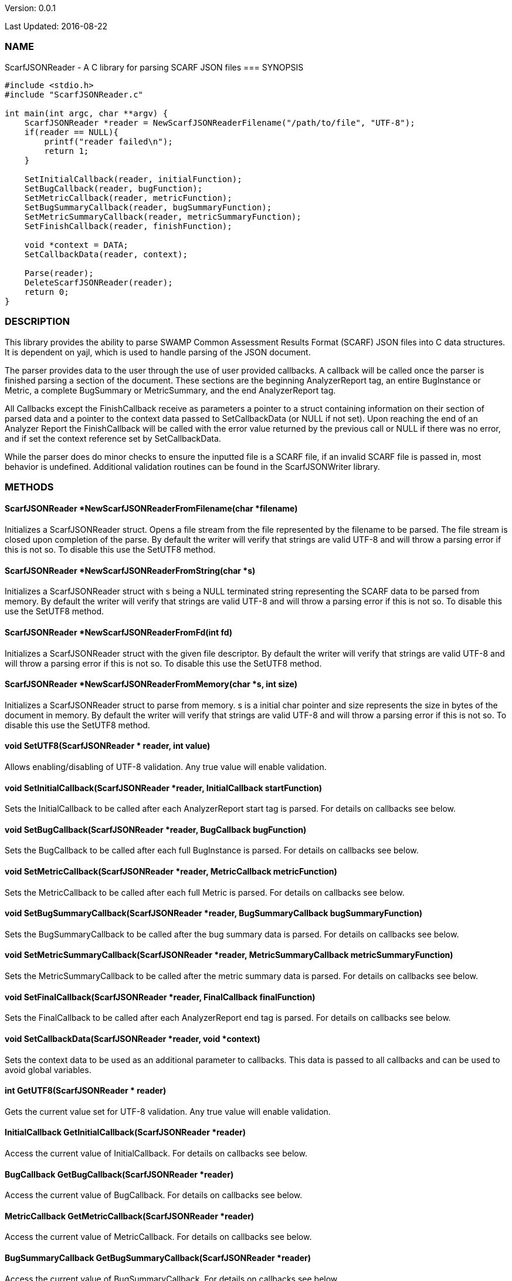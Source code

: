 Version: 0.0.1 

Last Updated: 2016-08-22

=== NAME
ScarfJSONReader - A C library for parsing SCARF JSON files
=== SYNOPSIS
[source,c]
----
#include <stdio.h>
#include "ScarfJSONReader.c"

int main(int argc, char **argv) {
    ScarfJSONReader *reader = NewScarfJSONReaderFilename("/path/to/file", "UTF-8");
    if(reader == NULL){
        printf("reader failed\n");
        return 1;
    }

    SetInitialCallback(reader, initialFunction);
    SetBugCallback(reader, bugFunction);
    SetMetricCallback(reader, metricFunction);
    SetBugSummaryCallback(reader, bugSummaryFunction);
    SetMetricSummaryCallback(reader, metricSummaryFunction);
    SetFinishCallback(reader, finishFunction);
    
    void *context = DATA;
    SetCallbackData(reader, context);

    Parse(reader);
    DeleteScarfJSONReader(reader);
    return 0;
}
----

=== DESCRIPTION
This library provides the ability to parse SWAMP Common Assessment Results Format (SCARF) JSON files into C data structures. It is dependent on yajl, which is used to handle parsing of the JSON document.

The parser provides data to the user through the use of user provided callbacks. A callback will be called once the parser is finished parsing a section of the document. These sections are the beginning AnalyzerReport tag, an entire BugInstance or Metric, a complete BugSummary or MetricSummary, and the end AnalyzerReport tag.

All Callbacks except the FinishCallback receive as parameters a pointer to a struct containing information on their section of parsed data and a pointer to the context data passed to SetCallbackData (or NULL if not set). Upon reaching the end of an Analyzer Report the FinishCallback  will be called with the error value returned by the previous call or NULL if there was no error, and if set the context reference set by SetCallbackData.

While the parser does do minor checks to ensure the inputted file is a SCARF file, if an invalid SCARF file is passed in, most behavior is undefined. Additional validation routines can be found in the ScarfJSONWriter library.

=== METHODS

==== ScarfJSONReader *NewScarfJSONReaderFromFilename(char *filename)
Initializes a ScarfJSONReader struct. Opens a file stream from the file represented by the filename to be parsed. The file stream is closed upon completion of the parse. By default the writer will verify that strings are valid UTF-8 and will throw a parsing error if this is not so. To disable this use the SetUTF8 method. 

==== ScarfJSONReader *NewScarfJSONReaderFromString(char *s)
Initializes a ScarfJSONReader struct with s being a NULL terminated string representing the SCARF data to be parsed from memory. By default the writer will verify that strings are valid UTF-8 and will throw a parsing error if this is not so. To disable this use the SetUTF8 method. 

==== ScarfJSONReader *NewScarfJSONReaderFromFd(int fd)
Initializes a ScarfJSONReader struct with the given file descriptor. By default the writer will verify that strings are valid UTF-8 and will throw a parsing error if this is not so. To disable this use the SetUTF8 method.

==== ScarfJSONReader *NewScarfJSONReaderFromMemory(char *s, int size)
Initializes a ScarfJSONReader struct to parse from memory. s is a initial char pointer and size represents the size in bytes of the document in memory. By default the writer will verify that strings are valid UTF-8 and will throw a parsing error if this is not so. To disable this use the SetUTF8 method. 

==== void SetUTF8(ScarfJSONReader * reader, int value) 
Allows enabling/disabling of UTF-8 validation. Any true value will enable validation.

==== void SetInitialCallback(ScarfJSONReader *reader, InitialCallback startFunction)
Sets the InitialCallback to be called after each AnalyzerReport start tag is parsed. For details on callbacks see below.

==== void SetBugCallback(ScarfJSONReader *reader, BugCallback bugFunction)
Sets the BugCallback to be called after each full BugInstance is parsed. For details on callbacks see below.    
 
==== void SetMetricCallback(ScarfJSONReader *reader, MetricCallback metricFunction)
Sets the MetricCallback to be called after each full Metric is parsed. For details on callbacks see below.

==== void SetBugSummaryCallback(ScarfJSONReader *reader, BugSummaryCallback bugSummaryFunction)
Sets the BugSummaryCallback to be called after the bug summary data is parsed. For details on callbacks see below.

==== void SetMetricSummaryCallback(ScarfJSONReader *reader, MetricSummaryCallback metricSummaryFunction)
Sets the MetricSummaryCallback to be called after the metric summary data is parsed. For details on callbacks see below. 

==== void SetFinalCallback(ScarfJSONReader *reader, FinalCallback finalFunction) 
Sets the FinalCallback to be called after each AnalyzerReport end tag is parsed. For details on callbacks see below.

==== void SetCallbackData(ScarfJSONReader *reader, void *context) 
Sets the context data to be used as an additional parameter to callbacks. This data is passed to all callbacks and can be used to avoid global variables.

==== int GetUTF8(ScarfJSONReader * reader)
Gets the current value set for UTF-8 validation. Any true value will enable validation.

==== InitialCallback GetInitialCallback(ScarfJSONReader *reader) 
Access the current value of InitialCallback. For details on callbacks see below.

==== BugCallback GetBugCallback(ScarfJSONReader *reader) 
Access the current value of BugCallback. For details on callbacks see below.

==== MetricCallback GetMetricCallback(ScarfJSONReader *reader) 
Access the current value of MetricCallback. For details on callbacks see below.

==== BugSummaryCallback GetBugSummaryCallback(ScarfJSONReader *reader) 
Access the current value of BugSummaryCallback. For details on callbacks see below.

==== MetricSummaryCallback GetMetricSummaryCallback(ScarfJSONReader *reader) 
Access the current value of MetricCallback. For details on callbacks see below.

==== FinalCallback GetFinalCallback(ScarfJSONReader *reader) 
Access the current value of FinalCallback. For details on callbacks see below.

==== void *GetCallbackData(ScarfJSONReader *reader) 
Access the current value of CallbackData.

==== void *Parse()
This method initiates the parsing of the JSON. If parsing fails an exit(1) call will be thrown. The return value of parse will be the return value of FinalCallback if it is defined. Otherwise the return value will be the same as the last callback executed or NULL if there are no errors.  

==== BugInstance *CopyBug(BugInstance *bug)
Creates a copy of the BugInstance struct and stores it in memory. Returned pointer does not automatically get freed and must be deleted using the corresponding delete method.

==== Metric *CopyMetric(Metric *metric)
Creates a copy of the Metric struct and stores it in memory. Returned pointer does not automatically get freed and must be deleted using the corresponding delete method.

==== Metric *CopyInitial(Initial *init)
Creates a copy of the Initial struct and stores it in memory. Returned pointer does not automatically get freed and must be deleted using the corresponding delete method.

==== void DeleteInitial(Initial *initial)
Frees an Initial struct.

==== void DeleteMetric(Metric *metric)
Frees a Metric struct.

==== void DeleteBug(BugInstance *bug)
Free a BugInstance struct.

==== void DeleteBugSummary(BugSummary *bugSummary)
Frees a BugSummary struct.

==== void DeleteMetricSummary(MetricSummary *metricSummary)
Frees a MetricSummary struct.

==== int DeleteScarfJSONReader(ScarfJSONReader *reader)
Closes parser. Returns 0 or -1 in case of error.

=== CALLBACKS
The main purpose of this library is to interpret data from libJSON and assemble them into usable C data structures. When parsing, the library will call the pre-defined callbacks upon completion of parsing an object of their respective type. All parsed data structures are cleared after each callback completes. For this reason it is recomended to only access these structures inside a callback.  If these structures need to be accessed after completion of the callback, see the respective copy method above. All callbacks receive CallbackData as an additional parameter as a context variable. For details on the structure of each individual C struct see the Data Structures section below.

==== typedef void *(*InitialCallback)(Initial *initialData, void *context)
This is called just after the AnalyzerReport start tag is parsed. Returning a non-NULL value will terminate parsing and skip to FinishCallback. InitialData is managed by the parser and therefore should not be altered by the user. If one wishes to alter any fields it is recomended to use the CopyInitial method to obtain a copy that can be written to.

==== typedef void *(*MetricCallback)(Metric *metricData, void *context)
This is called every time a single Metric completes parsing. Returning a non-NULL value will terminate parsing and skip to FinishCallback. MetricData is managed by the parser and therefore should not be altered by the user. If one wishes to alter any fields it is recomended to use the CopyMetric method to obtain a copy that can be written to.

==== typedef void *(*BugCallback)(BugInstance *bugData, void *context)
This is called every time a single BugInstance completes parsing. Returning a non-NULL value will terminate parsing and skip to FinishCallback. BugData is managed by the parser and therefore should not be altered by the user. If one wishes to alter any fields it is recomended to use the CopyBug method to obtain a copy that can be written to.

==== typedef void *(*BugSummaryCallback)(BugSummary *bugSummaryData, void *context)
This is called after all BugSummaries have been parsed. Returning a non-NULL value will terminate parsing and skip to FinishCallback. BugSummaryData is managed by the parser and therefore should not be altered by the user.

==== typedef void *(*MetricSummaryCallback)(MetricSummary *metricSummaryData, void *context)
This is called once all MetricSummaries have been parsed. Returning a non-NULL value will terminate parsing and skip to FinishCallback. MetricSummaryData is managed by the parser and therefore should not be altered by the user.

==== typedef void *(*FinalCallback)(void *returnValue, void *context)
This is called after reaching an AnalayzerReport end tag. If one of the above callbacks terminates parsing with a non-NULL return value, ret is that value, otherwise ret will be NULL.


=== DATA STRUCTURES

The following are the data structures used in the callbacks listed above. Elements that are either not defined or do not exist in the Scarf file will be NULL.

==== typedef struct Initial
----
{
    char *assess_fw;
    char *assess_fw_version;
    char *assessment_start_ts;
    char *build_fw;
    char *build_fw_version;
    char *build_root_dir;
    char *package_name;
    char *package_root_dir;
    char *package_version;
    char *parser_fw;
    char *parser_fw_version;
    char *platform_name;
    char *tool_name
    char *tool_version
    char *uuid
} 
----

==== typedef struct BugInstance
----
{
    int bugId;
    char *className;
    char *bugSeverity;
    char *bugRank;
    char *resolutionSuggestion;
    char *bugMessage;
    char *bugCode;
    char *bugGroup;
    char *assessmentReportFile;
    char *buildId;
    int *cweIds;
    int cweIdsCount;
    InstanceLocation instanceLocation;
    Method *methods;
    int methodsCount;
    Location *locations;
    int locationsCount;
}
----

==== typedef struct InstanceLocation
----
{
    LineNum lineNum;
    char *xPath;
}
----

==== typedef struct LineNum
----
{
    int start;
    int end;
}
----

==== typedef struct Method
----
{
    int methodId;
    int primary;
    char *name;
}
----

==== typedef struct Location
----
{
    int primary;
    int startLine;
    int endLine;
    int startColumn;
    int endColumn;
    int locationId;
    char *explanation;
    char *sourceFile;
}
----

==== typedef struct Metric
----
{
    int id;
    char *value;
    char *className;
    char *methodName;
    char *sourceFile;
    char *type;
}
----

==== typedef struct BugSummary
----
{
    int count;
    int byteCount;
    char *code;
    char *group;
    BugSummary *next;
}
----

==== typedef struct MetricSummary
----
{
    double count;
    double sum;
    double sumOfSquares;
    double max;
    double min;
    double stdDeviation;
    double average;
    int valid;
    char *type;
    MetricSummary *next;
}
----

=== AUTHOR
Brandon Klein
